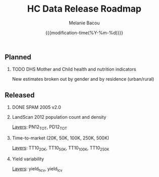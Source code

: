 #+TITLE: HC Data Release Roadmap
#+AUTHOR: Melanie Bacou
#+EMAIL: mel@mbacou.com
#+DATE: {{{modification-time(%Y-%m-%d)}}}

#+OPTIONS: H:2 num:1 toc:2 \n:nil @:t ::t |:t ^:t -:t f:t *:t <:t
#+LaTeX_CLASS: mel-article
#+STARTUP: indent showstars

** Planned

*** TODO DHS Mother and Child health and nutrition indicators
    SCHEDULED: <2015.04.17 Fri>
New estimates broken out by gender and by residence (urban/rural)


** Released

*** DONE SPAM 2005 v2.0
    CLOSED: <2015.04.09 Fri>

*** LandScan 2012 population count and density
    CLOSED: <2015.04.09 Fri>
_Layers_: PN12_TOT, PD12_TOT

*** Time-to-market (20K, 50K, 100K, 250K, 500K)
    CLOSED: <2015.04.09 Fri>
_Layers_: TT10_20K, TT10_50K, TT10_100K, TT10_250K

*** Yield variability
    CLOSED: <2015.04.09 Fri>
_Layers_: yield_h_cv, yield_l_cv